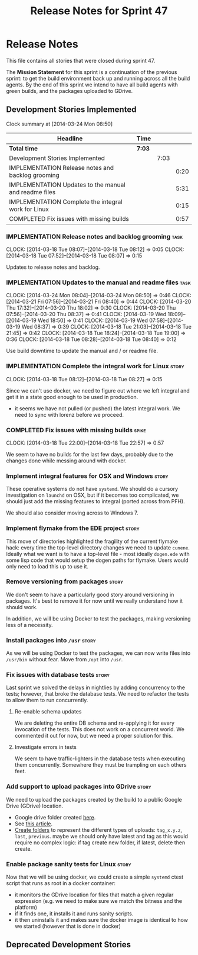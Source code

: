 #+title: Release Notes for Sprint 47
#+options: date:nil toc:nil author:nil num:nil
#+todo: ANALYSIS IMPLEMENTATION TESTING | COMPLETED CANCELLED
#+tags: story(s) epic(e) task(t) note(n) spike(p)

* Release Notes

This file contains all stories that were closed during sprint 47.

The *Mission Statement* for this sprint is a continuation of the
previous sprint: to get the build environment back up and running
across all the build agents. By the end of this sprint we intend to
have all build agents with green builds, and the packages uploaded to
GDrive.

** Development Stories Implemented

#+begin: clocktable :maxlevel 3 :scope subtree
Clock summary at [2014-03-24 Mon 08:50]

| Headline                                              | Time   |      |      |
|-------------------------------------------------------+--------+------+------|
| *Total time*                                          | *7:03* |      |      |
|-------------------------------------------------------+--------+------+------|
| Development Stories Implemented                       |        | 7:03 |      |
| IMPLEMENTATION Release notes and backlog grooming     |        |      | 0:20 |
| IMPLEMENTATION Updates to the manual and readme files |        |      | 5:31 |
| IMPLEMENTATION Complete the integral work for Linux   |        |      | 0:15 |
| COMPLETED Fix issues with missing builds              |        |      | 0:57 |
#+end:

*** IMPLEMENTATION Release notes and backlog grooming                  :task:
    CLOCK: [2014-03-18 Tue 08:07]--[2014-03-18 Tue 08:12] =>  0:05
    CLOCK: [2014-03-18 Tue 07:52]--[2014-03-18 Tue 08:07] =>  0:15

Updates to release notes and backlog.

*** IMPLEMENTATION Updates to the manual and readme files              :task:
    CLOCK: [2014-03-24 Mon 08:04]--[2014-03-24 Mon 08:50] =>  0:46
    CLOCK: [2014-03-21 Fri 07:56]--[2014-03-21 Fri 08:40] =>  0:44
    CLOCK: [2014-03-20 Thu 17:32]--[2014-03-20 Thu 18:02] =>  0:30
    CLOCK: [2014-03-20 Thu 07:56]--[2014-03-20 Thu 08:37] =>  0:41
    CLOCK: [2014-03-19 Wed 18:09]--[2014-03-19 Wed 18:50] =>  0:41
    CLOCK: [2014-03-19 Wed 07:58]--[2014-03-19 Wed 08:37] =>  0:39
    CLOCK: [2014-03-18 Tue 21:03]--[2014-03-18 Tue 21:45] =>  0:42
    CLOCK: [2014-03-18 Tue 18:24]--[2014-03-18 Tue 19:00] =>  0:36
    CLOCK: [2014-03-18 Tue 08:28]--[2014-03-18 Tue 08:40] =>  0:12

Use build downtime to update the manual and / or readme file.

*** IMPLEMENTATION Complete the integral work for Linux               :story:
    CLOCK: [2014-03-18 Tue 08:12]--[2014-03-18 Tue 08:27] =>  0:15

Since we can't use docker, we need to figure out where we left
integral and get it in a state good enough to be used in production.

- it seems we have not pulled (or pushed) the latest integral work. We
  need to sync with lorenz before we proceed.

*** COMPLETED Fix issues with missing builds                          :spike:
    CLOSED: [2014-03-19 Wed 18:10]
    CLOCK: [2014-03-18 Tue 22:00]--[2014-03-18 Tue 22:57] =>  0:57


We seem to have no builds for the last few days, probably due to the
changes done while messing around with docker.

*** Implement integral features for OSX and Windows                   :story:

These operative systems do not have =systemd=. We should do a cursory
investigation on =launchd= on OSX, but if it becomes too complicated,
we should just add the missing features to integral (ported across
from PFH).

We should also consider moving across to Windows 7.

*** Implement flymake from the EDE project                            :story:

This move of directories highlighted the fragility of the current
flymake hack: every time the top-level directory changes we need to
update =cunene=. Ideally what we want is to have a top-level file -
most ideally =dogen.ede= with some lisp code that would setup the
dogen paths for flymake. Users would only need to load this up to use it.

*** Remove versioning from packages                                   :story:

We don't seem to have a particularly good story around versioning in
packages. It's best to remove it for now until we really understand
how it should work.

In addition, we will be using Docker to test the packages, making
versioning less of a necessity.

*** Install packages into =/usr=                                      :story:

As we will be using Docker to test the packages, we can now write
files into =/usr/bin= without fear. Move from =/opt= into =/usr=.

*** Fix issues with database tests                                    :story:

Last sprint we solved the delays in nightlies by adding concurrency to
the tests; however, that broke the database tests. We need to refactor
the tests to allow them to run concurrently.

**** Re-enable schema updates

We are deleting the entire DB schema and re-applying it for every
invocation of the tests. This does not work on a concurrent world. We
commented it out for now, but we need a proper solution for this.

**** Investigate errors in tests

We seem to have traffic-lighters in the database tests when executing
them concurrently. Somewhere they must be trampling on each others
feet.

*** Add support to upload packages into GDrive                        :story:

We need to upload the packages created by the build to a public Google
Drive (GDrive) location.

- Google drive folder created [[https://drive.google.com/folderview?id%3D0B4sIAJ9bC4XecFBOTE1LZEpINUE&usp%3Dsharing][here]].
- See [[https://developers.google.com/drive/quickstart-ruby][this article]].
- [[http://stackoverflow.com/questions/15798141/create-folder-in-google-drive-with-google-drive-ruby-gem][Create folders]] to represent the different types of uploads:
  =tag_x.y.z=, =last=, =previous=. maybe we should only have latest
  and tag as this would require no complex logic: if tag create new
  folder, if latest, delete then create.

*** Enable package sanity tests for Linux                             :story:

Now that we will be using docker, we could create a simple =systemd=
ctest script that runs as root in a docker container:

- it monitors the GDrive location for files that match a given regular
  expression (e.g. we need to make sure we match the bitness and the
  platform)
- if it finds one, it installs it and runs sanity scripts.
- it then uninstalls it and makes sure the docker image is identical
  to how we started (however that is done in docker)

** Deprecated Development Stories
